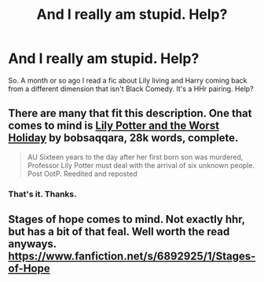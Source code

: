 #+TITLE: And I really am stupid. Help?

* And I really am stupid. Help?
:PROPERTIES:
:Score: 10
:DateUnix: 1409333625.0
:DateShort: 2014-Aug-29
:FlairText: Request
:END:
So. A month or so ago I read a fic about Lily living and Harry coming back from a different dimension that isn't Black Comedy. It's a HHr pairing. Help?


** There are many that fit this description. One that comes to mind is [[https://www.fanfiction.net/s/2477819/1/Lily-Potter-and-the-Worst-Holiday][Lily Potter and the Worst Holiday]] by bobsaqqara, 28k words, complete.

#+begin_quote
  AU Sixteen years to the day after her first born son was murdered, Professor Lily Potter must deal with the arrival of six unknown people. Post OotP. Reedited and reposted
#+end_quote
:PROPERTIES:
:Author: truncation_error
:Score: 6
:DateUnix: 1409335293.0
:DateShort: 2014-Aug-29
:END:

*** That's it. Thanks.
:PROPERTIES:
:Score: 4
:DateUnix: 1409352935.0
:DateShort: 2014-Aug-30
:END:


** Stages of hope comes to mind. Not exactly hhr, but has a bit of that feal. Well worth the read anyways. [[https://www.fanfiction.net/s/6892925/1/Stages-of-Hope]]
:PROPERTIES:
:Author: ryanvdb
:Score: 6
:DateUnix: 1409346174.0
:DateShort: 2014-Aug-30
:END:
